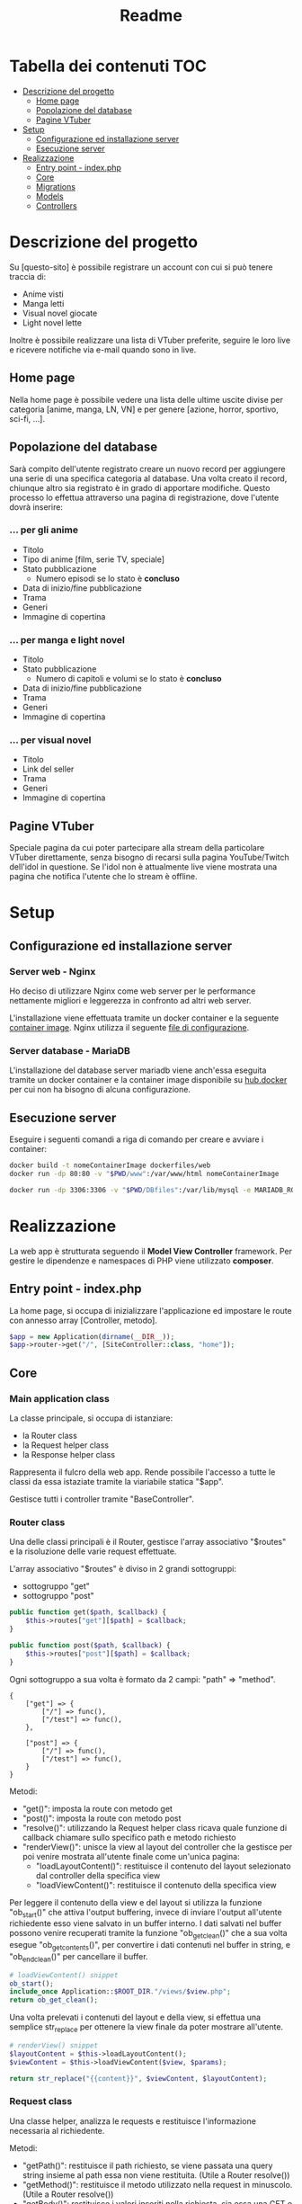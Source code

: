 #+TITLE: Readme

* Tabella dei contenuti :TOC:
- [[#descrizione-del-progetto][Descrizione del progetto]]
  - [[#home-page][Home page]]
  - [[#popolazione-del-database][Popolazione del database]]
  - [[#pagine-vtuber][Pagine VTuber]]
- [[#setup][Setup]]
  - [[#configurazione-ed-installazione-server][Configurazione ed installazione server]]
  - [[#esecuzione-server][Esecuzione server]]
- [[#realizzazione][Realizzazione]]
  - [[#entry-point---indexphp][Entry point - index.php]]
  - [[#core][Core]]
  - [[#migrations][Migrations]]
  - [[#models][Models]]
  - [[#controllers][Controllers]]

* Descrizione del progetto
Su [questo-sito] è possibile registrare un account con cui si può tenere traccia di:
- Anime visti
- Manga letti
- Visual novel giocate
- Light novel lette

Inoltre è possibile realizzare una lista di VTuber preferite, seguire le loro live e ricevere notifiche via e-mail quando sono in live.

** Home page
Nella home page è possibile vedere una lista delle ultime uscite divise per categoria [anime, manga, LN, VN] e per genere [azione, horror, sportivo, sci-fi, ...].

** Popolazione del database
Sarà compito dell'utente registrato creare un nuovo record per aggiungere una serie di una specifica categoria al database.
Una volta creato il record, chiunque altro sia registrato è in grado di apportare modifiche.
Questo processo lo effettua attraverso una pagina di registrazione, dove l'utente dovrà inserire:

*** ... per gli anime
- Titolo
- Tipo di anime [film, serie TV, speciale]
- Stato pubblicazione
    + Numero episodi se lo stato è *concluso*
- Data di inizio/fine pubblicazione
- Trama
- Generi
- Immagine di copertina

*** ... per manga e light novel
- Titolo
- Stato pubblicazione
  + Numero di capitoli e volumi se lo stato è *concluso*
- Data di inizio/fine pubblicazione
- Trama
- Generi
- Immagine di copertina

*** ... per visual novel
- Titolo
- Link del seller
- Trama
- Generi
- Immagine di copertina

** Pagine VTuber
Speciale pagina da cui poter partecipare alla stream della particolare VTuber direttamente, senza bisogno di recarsi sulla pagina YouTube/Twitch dell'idol in questione.
Se l'idol non è attualmente live viene mostrata una pagina che notifica l'utente che lo stream è offline.

* Setup
** Configurazione ed installazione server
*** Server web - Nginx
Ho deciso di utilizzare Nginx come web server per le performance nettamente migliori e leggerezza in confronto ad altri web server.

L'installazione viene effettuata tramite un docker container e la seguente [[./dockerfiles/web/Dockerfile][container image]].
Nginx utilizza il seguente [[./dockerfiles/web/nginx.conf][file di configurazione]].

*** Server database - MariaDB
L'installazione del database server mariadb viene anch'essa eseguita tramite un docker container e la container image disponibile su [[https://hub.docker.com/_/mariadb][hub.docker]] per cui non ha bisogno di alcuna configurazione.

** Esecuzione server
Eseguire i seguenti comandi a riga di comando per creare e avviare i container:
#+begin_src sh
docker build -t nomeContainerImage dockerfiles/web
docker run -dp 80:80 -v "$PWD/www":/var/www/html nomeContainerImage

docker run -dp 3306:3306 -v "$PWD/DBfiles":/var/lib/mysql -e MARIADB_ROOT_PASSWORD=root --name animedb mariadb:latest --port 3306
#+end_src

* Realizzazione
La web app è strutturata seguendo il *Model View Controller* framework.
Per gestire le dipendenze e namespaces di PHP viene utilizzato *composer*.

** Entry point - index.php
La home page, si occupa di inizializzare l'applicazione ed impostare le route con annesso array [Controller, metodo].

#+begin_src php
$app = new Application(dirname(__DIR__));
$app->router->get("/", [SiteController::class, "home"]);
#+end_src

** Core
*** Main application class
La classe principale, si occupa di istanziare:
- la Router class
- la Request helper class
- la Response helper class

Rappresenta il fulcro della web app.
Rende possibile l'accesso a tutte le classi da essa istaziate tramite la viariabile statica "$app".

Gestisce tutti i controller tramite "BaseController".

*** Router class
Una delle classi principali è il Router, gestisce l'array associativo "$routes" e la risoluzione delle varie request effettuate.

L'array associativo "$routes" è diviso in 2 grandi sottogruppi:
- sottogruppo "get"
- sottogruppo "post"
#+begin_src php
public function get($path, $callback) {
    $this->routes["get"][$path] = $callback;
}

public function post($path, $callback) {
    $this->routes["post"][$path] = $callback;
}
#+end_src

Ogni sottogruppo a sua volta è formato da 2 campi: "path" => "method".
#+begin_example
{
    ["get"] => {
        ["/"] => func(),
        ["/test"] => func(),
    },

    ["post"] => {
        ["/"] => func(),
        ["/test"] => func(),
    }
}
#+end_example

Metodi:
- "get()": imposta la route con metodo get
- "post()": imposta la route con metodo post
- "resolve()": utilizzando la Request helper class ricava quale funzione di callback chiamare sullo specifico path e metodo richiesto
- "renderView()": unisce la view al layout del controller che la gestisce per poi venire mostrata all'utente finale come un'unica pagina:
  + "loadLayoutContent()": restituisce il contenuto del layout selezionato dal controller della specifica view
  + "loadViewContent()": restituisce il contenuto della specifica view

Per leggere il contenuto della view e del layout si utilizza la funzione "ob_start()" che attiva l'output buffering, invece di inviare l'output all'utente richiedente esso viene salvato in un buffer interno.
I dati salvati nel buffer possono venire recuperati tramite la funzione "ob_get_clean()" che a sua volta esegue "ob_get_contents()", per convertire i dati contenuti nel buffer in string, e "ob_end_clean()" per cancellare il buffer.
#+begin_src php
# loadViewContent() snippet
ob_start();
include_once Application::$ROOT_DIR."/views/$view.php";
return ob_get_clean();
#+end_src

Una volta prelevati i contenuti del layout e della view, si effettua una semplice str_replace per ottenere la view finale da poter mostrare all'utente.
#+begin_src php
# renderView() snippet
$layoutContent = $this->loadLayoutContent();
$viewContent = $this->loadViewContent($view, $params);

return str_replace("{{content}}", $viewContent, $layoutContent);
#+end_src

*** Request class
Una classe helper, analizza le requests e restituisce l'informazione necessaria al richiedente.

Metodi:
- "getPath()": restituisce il path richiesto, se viene passata una query string insieme al path essa non viene restituita. (Utile a Router resolve())
- "getMethod()": restituisce il metodo utilizzato nella request in minuscolo. (Utile a Router resolve())
- "getBody()": restituisce i valori inseriti nella richiesta, sia essa una GET o una POST.

*** Base model class
Classe model di base.
Tutti i model si basano su questa classe, facilmente permettendo:
- lettura dei dati tramite il metodo "loadData($data)"
- impostazione di regole tramite il metodo astratto "rules()" e le costanti "RULE_*"
- verifica della correttezza dei dati inseriti dall'utente tramite il metodo "validate()"
- notificazione della presenza di errori all'utente tramite i metodi:
  + "addError()"
  + "errorMessage()"

La verifica della validità di un dato viene effettuata attraverso l'iterazione dell'array associtivo restituito dal metodo astratto "rules()".
#+begin_example
[
    "attributo0" => [self::RULE_REQUIRED],
    "attributo1" => [self::RULE_REQUIRED, [ self::RULE_MIN, "min" => 20 ], [ self::RULE_MAX, "max" => 100 ]],
]
#+end_example

Per ogni "attributo => regole" e per ogni regola (un attributo può avere più regole) verifica quale controllo eseguire ed aggiunge un messaggio di errore in caso di fallimento del controllo.
#+begin_src php
# BaseModel::validate() snippet
if ($ruleName == self::RULE_REQUIRED && !$value) {
    $this->addError($attribute, self::RULE_REQUIRED);
}
if ($ruleName == self::RULE_EMAIL && !filter_var($value, FILTER_VALIDATE_EMAIL)) {
    $this->addError($attribute, self::RULE_EMAIL);
}
if ($ruleName == self::RULE_MIN && strlen($value) < $rule["min"]) {
    $this->addError($attribute, self::RULE_MIN, $rule);
}
if ($ruleName == self::RULE_MAX && strlen($value) > $rule["max"]) {
    $this->addError($attribute, self::RULE_MAX, $rule);
}
if ($ruleName == self::RULE_MATCH && $value != $this->{$rule["match"]}) {
    $this->addError($attribute, self::RULE_MATCH, $rule);
}
#+end_src

*** Database class
Il compito della Database class è quello di effettuare una connessione al server mariadb in esecuzione sul docker container ed applicare delle [[./www/Migrations][migration]].
Sia le credenziali di accesso al database che il domain service name (DSN) sono salvate nel file "www/.env" (vedi [[./www/.env.example][.env.example]]) e per leggerle si utilizza il package [[https://github.com/vlucas/phpdotenv][phpdotenv]].

Installazione phpdotenv:
#+begin_src bash
cd www
composer require vlucas/phpdotenv
#+end_src

Attraverso il metodo "applyMigrations()" la Database class è in grado di:
- creare la migration table se non esiste nel DB
- selezionare le migration presenti nella migration table
- per ogni migration non presente nel DB, creare un'istanza ed esegue il metodo "up()"

** Migrations

È importante che le migration class siano ordinate e che seguano tutte lo stesso stile di nomeclatura.
La creazione di una migration class può essere effettuata tramite lo script [[./scripts/createMigration.sh][createMigration]].
#+begin_src bash
./scripts/createMigration pathToMigrationsDir migrationName
#+end_src

Queste classi vengono istanziate dalla core class *Database* attraverso il metodo "applyMigrations()".

Ogni migration class è formata da _almeno_ 2 metodi:
- "up()": esegue del codice SQL per effettuare una modifica al DB
- "down()": esegue del codice SQL per annullare la modifica

** Models
Le classi "Model" gestiscono i dati presenti nel database e controlla che i dati seguano delle determinate regole.
Tutte le classi Model derivano dalla classe "BaseModel".

*** Registration model
Il model di registrazione si occupa della gestione dei dati di nuovi utenti e dell'interazione con il database.

Attraverso l'implementazione del metodo astratto "rules()" si possono impostare le regole che i campi della form dovranno seguire.
*Attenzione*: i nomi dei parametri, i nomi inseriti nella array resistituito da "rules()" ed i nomi dei [[./www/core/forms/Field.php][Field]] _devono_ essere uguali.

# TODO: register()

** Controllers
Le classi "Controller" svolgono il ruolo di ponte.
Esse permettono ai dati di apparire nella View richiesta dall'utente una volta prelevati dal database o di venirvi inseriti tramite una form.

*** Authentication controller
L'authentication controller ha 2 compiti fondamentali:
- registrare nuovi utenti con l'aiuto della classe "RegisterModel"
- permettere l'accesso ad utenti già registrati
# TODO
